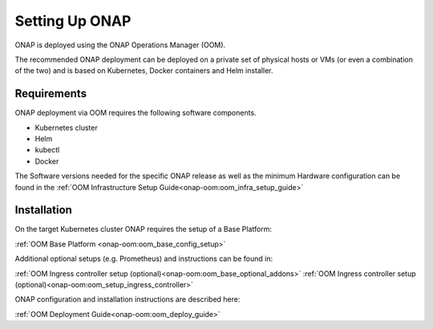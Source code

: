.. This work is licensed under
.. a Creative Commons Attribution 4.0 International License.
.. http://creativecommons.org/licenses/by/4.0
.. Copyright 2017-2018 AT&T Intellectual Property. All rights reserved.
.. Modifications Copyright 2018 Orange
.. Modifications Copyright 2018 Amdocs
.. Modifications Copyright 2018 Huawei
.. Modifications Copyright 2019 Orange
.. Modifications Copyright 2021 Nokia

Setting Up ONAP
===============

.. _installing-onap:

ONAP is deployed using the ONAP Operations Manager (OOM).

The recommended ONAP deployment can be deployed on a private set of physical
hosts or VMs (or even a combination of the two) and is based on Kubernetes,
Docker containers and Helm installer.

Requirements
------------

ONAP deployment via OOM requires the following software components.

* Kubernetes cluster
* Helm
* kubectl
* Docker

The Software versions needed for the specific ONAP release
as well as the minimum Hardware configuration can be found in the
:ref:`OOM Infrastructure Setup Guide<onap-oom:oom_infra_setup_guide>`

Installation
------------

On the target Kubernetes cluster ONAP requires the setup of a Base Platform:

:ref:`OOM Base Platform <onap-oom:oom_base_config_setup>`

Additional optional setups (e.g. Prometheus) and instructions can be found in:

:ref:`OOM Ingress controller setup (optional)<onap-oom:oom_base_optional_addons>`
:ref:`OOM Ingress controller setup (optional)<onap-oom:oom_setup_ingress_controller>`

ONAP configuration and installation instructions are described here:

:ref:`OOM Deployment Guide<onap-oom:oom_deploy_guide>`
